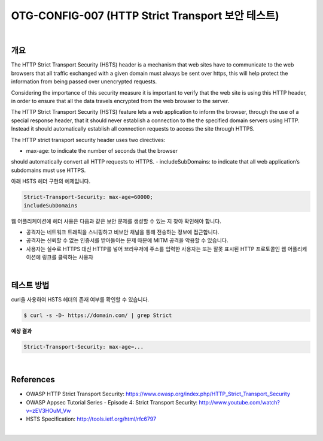 ============================================================================================
OTG-CONFIG-007 (HTTP Strict Transport 보안 테스트)
============================================================================================

|

개요
============================================================================================

The HTTP Strict Transport Security (HSTS) header is a mechanism that web sites have to communicate to the web browsers that all traffic exchanged with a given domain must always be sent over https, this will help protect the information from being passed over unencrypted requests.

Considering the importance of this security measure it is important to verify that the web site is using this HTTP header, in order to ensure that all the data travels encrypted from the web browser to the server.

The HTTP Strict Transport Security (HSTS) feature lets a web application to inform the browser, through the use of a special response header, that it should never establish a connection to the the specified domain servers using HTTP. 
Instead it should automatically establish all connection requests to access the site through HTTPS.

The HTTP strict transport security header uses two directives:

- max-age: to indicate the number of seconds that the browser
should automatically convert all HTTP requests to HTTPS.
- includeSubDomains: to indicate that all web application’s subdomains
must use HTTPS.

아래 HSTS 헤더 구현의 예제입니다.

.. code-block:: console

    Strict-Transport-Security: max-age=60000;
    includeSubDomains


웹 어플리케이션에 헤더 사용은 다음과 같은 보안 문제를 생성할 수 있는 지 찾아 확인해야 합니다.

- 공격자는 네트워크 트래픽을 스니핑하고 비보안 채널을 통해 전송하는 정보에 접근합니다.
- 공격자는 신뢰할 수 없는 인증서를 받아들이는 문제 때문에 MITM 공격을 악용할 수 있습니다.
- 사용자는 실수로 HTTPS 대신 HTTP를 넣어 브라우저에 주소를 입력한 사용자는 또는 잘못 표시된 HTTP 프로토콜인 웹 어플리케이션에 링크를 클릭하는 사용자

|

테스트 방법
============================================================================================

curl을 사용하여 HSTS 헤더의 존재 여부를 확인할 수 있습니다.

.. code-block:: console

    $ curl -s -D- https://domain.com/ | grep Strict

**예상 결과**

.. code-block:: console

    Strict-Transport-Security: max-age=...

|

References
============================================================================================

- OWASP HTTP Strict Transport Security: https://www.owasp.org/index.php/HTTP_Strict_Transport_Security
- OWASP Appsec Tutorial Series - Episode 4: Strict Transport Security: http://www.youtube.com/watch?v=zEV3HOuM_Vw
- HSTS Specification: http://tools.ietf.org/html/rfc6797

|